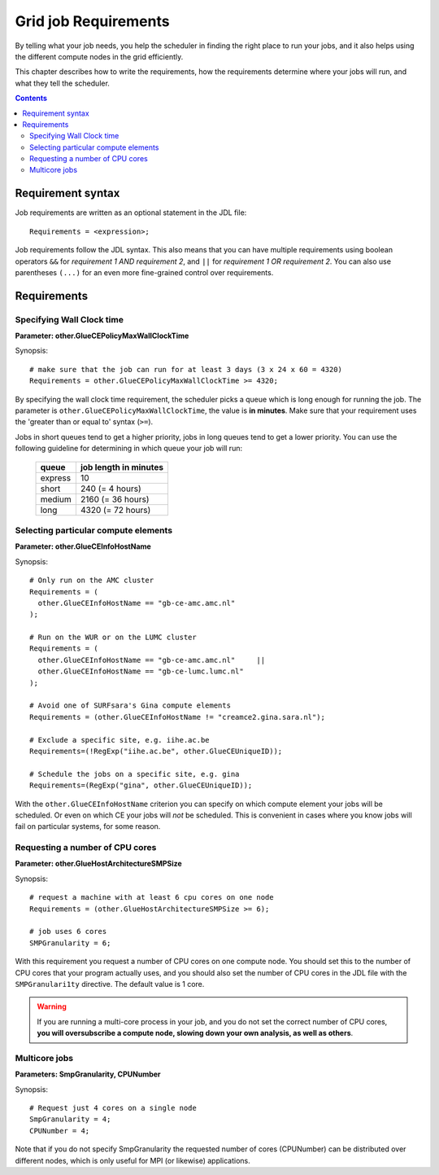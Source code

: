 
.. _job-requirements:

*********************
Grid job Requirements
*********************

By telling what your job needs, you help the scheduler in finding the
right place to run your jobs, and it also helps using the different
compute nodes in the grid efficiently.

This chapter describes how to write the requirements, how the
requirements determine where your jobs will run, and what they tell the
scheduler.

.. contents:: 
    :depth: 4
    

.. _req-syntax:

==================
Requirement syntax
==================

Job requirements are written as an optional statement in the JDL file::

  Requirements = <expression>;

Job requirements follow the JDL syntax. This also means that you can have multiple requirements using boolean operators ``&&`` for
*requirement 1 AND requirement 2*, and ``||`` for *requirement 1 OR
requirement 2*. You can also use parentheses ``(...)`` for an even more
fine-grained control over requirements.

.. seealso:: For detailed information about ``JDL`` attributes supported by the gLite Workload Management System, have a look in the `EGEE JDL guide`_.


============
Requirements
============


.. _req-wallclock:

Specifying Wall Clock time
==========================

**Parameter: other.GlueCEPolicyMaxWallClockTime**

Synopsis::

    # make sure that the job can run for at least 3 days (3 x 24 x 60 = 4320)
    Requirements = other.GlueCEPolicyMaxWallClockTime >= 4320;

By specifying the wall clock time requirement, the scheduler picks a
queue which is long enough for running the job. The parameter is
``other.GlueCEPolicyMaxWallClockTime``, the value is **in minutes**. Make
sure that your requirement uses the 'greater than or equal to' syntax
(``>=``).


Jobs in short queues tend to get a higher priority, jobs in long queues
tend to get a lower priority. You can use the following guideline for
determining in which queue your job will run:

   +------------+-------------------------+
   | queue      |   job length in minutes |
   +============+=========================+
   | express    | 10                      |
   +------------+-------------------------+
   | short      | 240 (= 4 hours)         |
   +------------+-------------------------+
   | medium     | 2160 (= 36 hours)       |
   +------------+-------------------------+
   | long       | 4320 (= 72 hours)       |
   +------------+-------------------------+


.. _req-ce:

Selecting particular compute elements
=====================================

**Parameter: other.GlueCEInfoHostName**

Synopsis::

    # Only run on the AMC cluster
    Requirements = (
      other.GlueCEInfoHostName == "gb-ce-amc.amc.nl"
    );

    # Run on the WUR or on the LUMC cluster
    Requirements = (
      other.GlueCEInfoHostName == "gb-ce-amc.amc.nl"     ||
      other.GlueCEInfoHostName == "gb-ce-lumc.lumc.nl"
    );

    # Avoid one of SURFsara's Gina compute elements
    Requirements = (other.GlueCEInfoHostName != "creamce2.gina.sara.nl");
    
    # Exclude a specific site, e.g. iihe.ac.be
    Requirements=(!RegExp("iihe.ac.be", other.GlueCEUniqueID));

    # Schedule the jobs on a specific site, e.g. gina
    Requirements=(RegExp("gina", other.GlueCEUniqueID));

With the ``other.GlueCEInfoHostName`` criterion you can specify on which
compute element your jobs will be scheduled. Or even on which CE your
jobs will *not* be scheduled. This is convenient in cases where you know
jobs will fail on particular systems, for some reason.


.. _req-cores:

Requesting a number of CPU cores
================================

**Parameter: other.GlueHostArchitectureSMPSize**

Synopsis::

    # request a machine with at least 6 cpu cores on one node
    Requirements = (other.GlueHostArchitectureSMPSize >= 6);
    
    # job uses 6 cores
    SMPGranularity = 6;

With this requirement you request a number of CPU cores on one compute
node. You should set this to the number of CPU cores that your program
actually uses, and you should also set the number of CPU cores in the JDL
file with the ``SMPGranulari1ty`` directive. The default value is 1 core.

.. warning:: If you are running a multi-core process in your job, and
             you do not set the correct number of CPU cores, **you will 
             oversubscribe a compute node, slowing down your own analysis,
             as well as others**.
   
   
.. _req-multicore:   
   
Multicore jobs
==============   
**Parameters: SmpGranularity, CPUNumber**

Synopsis::

    # Request just 4 cores on a single node 
    SmpGranularity = 4;
    CPUNumber = 4;   
	
Note that if you do not specify SmpGranularity the requested number of cores (CPUNumber) can be distributed over different nodes, which is only useful for MPI (or likewise) applications. 


..

..

.. Links:

.. _`EGEE JDL guide`: https://edms.cern.ch/ui/file/590869/1/WMS-JDL.pdf
	
.. vim: set wm=7 expandtab :
